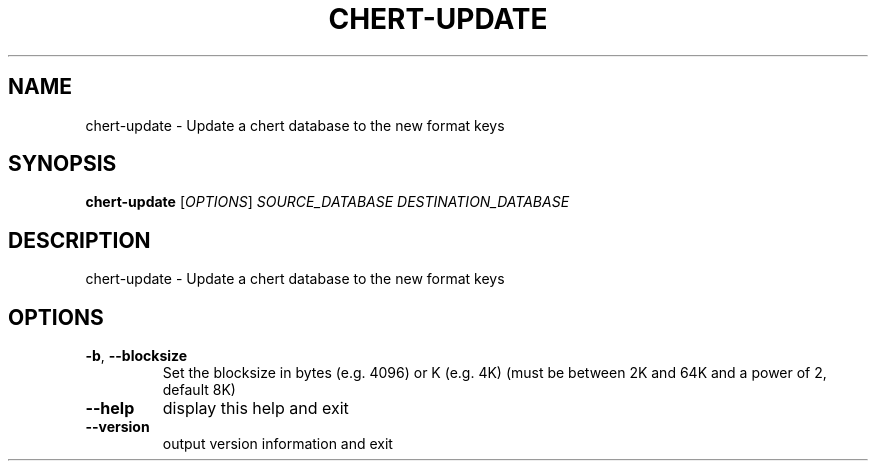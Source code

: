 .\" DO NOT MODIFY THIS FILE!  It was generated by help2man 1.36.
.TH CHERT-UPDATE "1" "June 2012" "xapian-core 1.2.12" "User Commands"
.SH NAME
chert-update \- Update a chert database to the new format keys
.SH SYNOPSIS
.B chert-update
[\fIOPTIONS\fR] \fISOURCE_DATABASE DESTINATION_DATABASE\fR
.SH DESCRIPTION
chert\-update \- Update a chert database to the new format keys
.SH OPTIONS
.TP
\fB\-b\fR, \fB\-\-blocksize\fR
Set the blocksize in bytes (e.g. 4096) or K (e.g. 4K)
(must be between 2K and 64K and a power of 2, default 8K)
.TP
\fB\-\-help\fR
display this help and exit
.TP
\fB\-\-version\fR
output version information and exit

